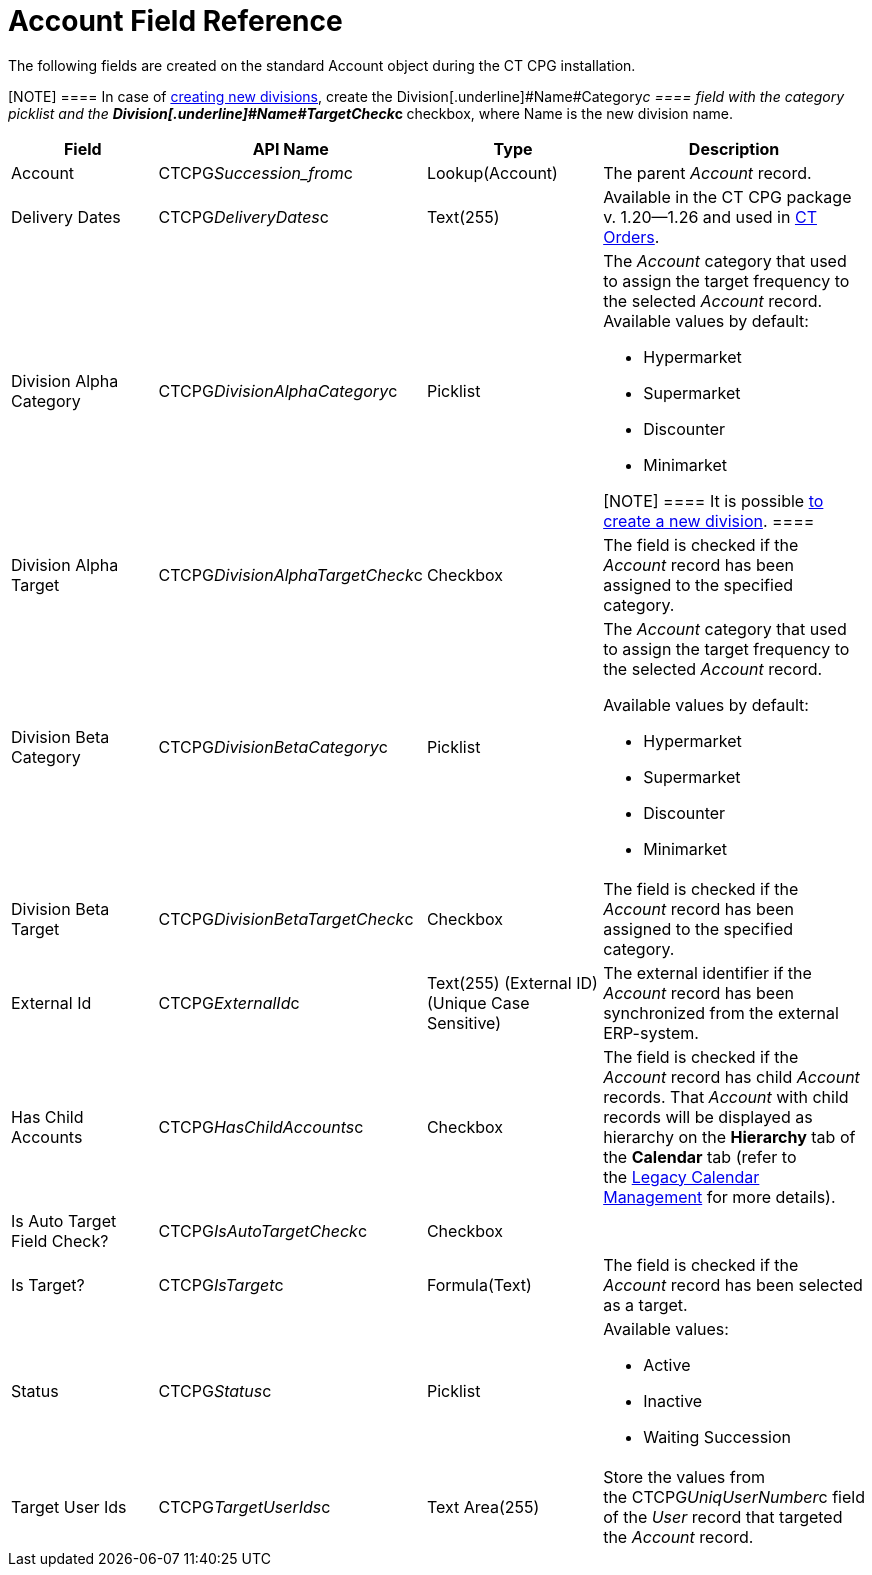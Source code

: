 = Account Field Reference

The following fields are created on the standard
[.object]#Account# object during the CT CPG installation.

[NOTE] ==== In case of xref:admin-guide/targeting-and-marketing-cycles-management/add-a-new-division[creating new
divisions], create the Division[.underline]#Name#Category__c ====
field with the category picklist and the
**Division[.underline]#Name#TargetCheck__c **checkbox, where Name is
the new division name. 

[width="100%",cols="25%,25%,25%,25%",]
|===
|*Field* |*API Name* |*Type* |*Description*

|Account |CTCPG__Succession_from__c |Lookup(Account)
|The parent _Account_ record.

|Delivery Dates |CTCPG__DeliveryDates__c |Text(255)
|[.confluence-information-macro-information]#Available in the CT CPG
package v. 1.20—1.26 and used in
https://help.customertimes.com/articles/project-order-module/ct-orders-solution[CT
Orders].#

|Division Alpha Category |CTCPG__DivisionAlphaCategory__c
|Picklist a|
The _Account_ category that used to assign the target frequency to the
selected _Account_ record. Available values by default:

* Hypermarket
* Supermarket
* Discounter
* Minimarket

[NOTE] ==== It is possible xref:admin-guide/targeting-and-marketing-cycles-management/add-a-new-division[to
create a new division]. ====

|Division Alpha Target |CTCPG__DivisionAlphaTargetCheck__c
|Checkbox |The field is checked if the _Account_ record has been
assigned to the specified category.

|Division Beta Category |CTCPG__DivisionBetaCategory__c
|Picklist a|
The _Account_ category that used to assign the target frequency to the
selected _Account_ record.

Available values by default:

* Hypermarket
* Supermarket
* Discounter
* Minimarket

|Division Beta Target |CTCPG__DivisionBetaTargetCheck__c
|Checkbox |The field is checked if the _Account_ record has been
assigned to the specified category.

|External Id |CTCPG__ExternalId__c |Text(255) (External ID)
(Unique Case Sensitive) |The external identifier if the
__Account __record has been synchronized from the external ERP-system.

|Has Child Accounts |CTCPG__HasChildAccounts__c |Checkbox
|The field is checked if the _Account_ record has child _Account_
records. That _Account_ with child records will be displayed as
hierarchy on the *Hierarchy* tab of the *Calendar* tab (refer to
the xref:admin-guide/calendar-management/legacy-calendar-management/index[Legacy Calendar Management] for more
details).

|Is Auto Target Field Check? |CTCPG__IsAutoTargetCheck__c
|Checkbox |

|Is Target? |CTCPG__IsTarget__c |Formula(Text) |The field is
checked if the _Account_ record has been selected as a target.

|Status |CTCPG__Status__c |Picklist a|
Available values:

* Active
* Inactive
* Waiting Succession

|Target User Ids |CTCPG__TargetUserIds__c |Text Area(255)
|Store the values from the CTCPG__UniqUserNumber__c field of the
_User_ record that targeted the _Account_ record.
|===
